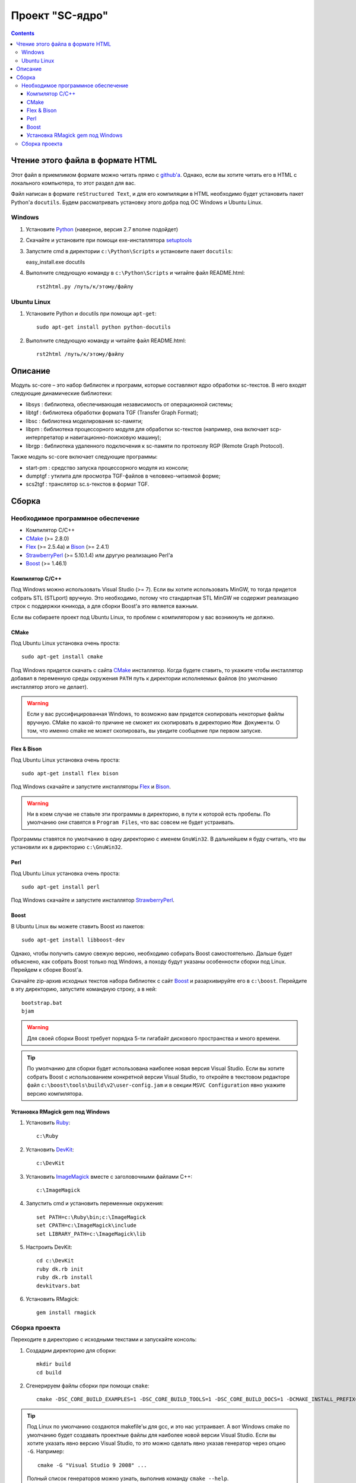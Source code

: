 
==================
 Проект "SC-ядро"
==================

.. contents::

Чтение этого файла в формате HTML
=================================

Этот файл в приемлимом формате можно читать прямо с `github'a
<https://github.com/laz2/sc-core>`_. Однако, если вы хотите читать его
в HTML c локального компьютера, то этот раздел для вас.

Файл написан в формате ``reStructured Text``, и для его компиляции в
HTML необходимо будет установить пакет Python'a ``docutils``. Будем
рассматривать установку этого добра под ОС Windows и Ubuntu Linux.

Windows
-------

#. Установите Python_ (наверное, версия 2.7 вполне подойдет)

#. Скачайте и установите при помощи exe-инсталлятора
   `setuptools <http://pypi.python.org/pypi/setuptools>`_

#. Запустите cmd в директории ``c:\Python\Scripts`` и установите пакет
   ``docutils``:

   easy_install.exe docutils

#. Выполните следующую команду в ``c:\Python\Scripts`` и читайте файл
   README.html::

    rst2html.py /путь/к/этому/файлу

Ubuntu Linux
------------

#. Установите Python и docutils при помощи ``apt-get``::

    sudo apt-get install python python-docutils

#. Выполните следующую команду и читайте файл README.html::

    rst2html /путь/к/этому/файлу

Описание
========

Модуль sc-core – это набор библиотек и программ, которые составляют
ядро обработки sc-текстов. В него входят следующие динамические
библиотеки:

- libsys : библиотека, обеспечивающая независимость от операционной системы;
- libtgf : библиотека обработки формата TGF (Transfer Graph Format);
- libsc : библиотека моделирования sc-памяти;
- libpm : библиотека процессорного модуля для обработки sc-текстов
  (например, она включает scp-интерпретатор и навигационно-поисковую
  машину);
- librgp : библиотека удаленного подключения к sc-памяти по протоколу
  RGP (Remote Graph Protocol).

Также модуль sc-core включает следующие программы:

- start-pm : средство запуска процессорного модуля из консоли;
- dumptgf : утилита для просмотра TGF-файлов в человеко-читаемой форме;
- scs2tgf : транслятор sc.s-текстов в формат TGF.


Сборка
======

Необходимое программное обеспечение
-----------------------------------

- Компилятор C/C++
- CMake_ (>= 2.8.0)
- Flex_ (>= 2.5.4a) и Bison_ (>= 2.4.1)
- StrawberryPerl_ (>= 5.10.1.4) или другую реализацию Perl'а
- Boost_ (>= 1.46.1)

Компилятор С/С++
~~~~~~~~~~~~~~~~

Под Windows можно использовать Visual Studio (>= 7). Если вы хотите
использовать MinGW, то тогда придется собрать STL (STLport)
вручную. Это необходимо, потому что стандартная STL MinGW не содержит
реализацию строк с поддержки юникода, а для сборки Boost'а это
является важным.

Если вы собираете проект под Ubuntu Linux, то проблем с компилятором у
вас возникнуть не должно.

СMake
~~~~~

Под Ubuntu Linux установка очень проста::

 sudo apt-get install cmake

Под Windows придется скачать с сайта CMake_ инсталлятор. Когда будете
ставить, то укажите чтобы инсталлятор добавил в переменную среды
окружения ``PATH`` путь к директории исполняемых файлов (по умолчанию
инсталлятор этого не делает).

.. warning:: Если у вас руссифицированная Windows, то возможно вам
   придется скопировать некоторые файлы вручную. CMake по какой-то
   причине не сможет их скопировать в директорию ``Мои Документы``. О
   том, что именно cmake не может скопировать, вы увидите сообщение
   при первом запуске.

Flex & Bison
~~~~~~~~~~~~

Под Ubuntu Linux установка очень проста::

 sudo apt-get install flex bison

Под Windows скачайте и запустите инсталляторы Flex_ и Bison_.

.. warning:: Ни в коем случае не ставьте эти программы в директорию, в
   пути к которой есть пробелы. По умолчанию они ставятся в ``Program
   Files``, что вас совсем не будет устраивать.

Программы ставятся по умолчанию в одну директорию с именем
``GnuWin32``. В дальнейшем я буду считать, что вы установили их в
директорию ``c:\GnuWin32``.

Perl
~~~~

Под Ubuntu Linux установка очень проста::

 sudo apt-get install perl

Под Windows скачайте и запустите инсталлятор StrawberryPerl_.

Boost
~~~~~

В Ubuntu Linux вы можете ставить Boost из пакетов::

 sudo apt-get install libboost-dev

Однако, чтобы получить самую свежую версию, необходимо собирать Boost
самостоятельно. Дальше будет объяснено, как собрать Boost только под
Windows, а походу будут указаны особенности сборки под Linux. Перейдем
к сборке Boost'а.

Скачайте zip-архив исходных текстов набора библиотек с сайт Boost_ и
разархивируйте его в ``c:\boost``. Перейдите в эту директорию,
запустите командную строку, а в ней::

 bootstrap.bat
 bjam

.. warning:: Для своей сборки Boost требует порядка 5-ти гигабайт
   дискового пространства и много времени.

.. tip::

   По умолчанию для сборки будет использована наиболее новая версия
   Visual Studio. Если вы хотите собрать Boost с использованием
   конкретной версии Visual Studio, то откройте в текстовом редакторе
   файл ``c:\boost\tools\build\v2\user-config.jam`` и в секции ``MSVC
   Configuration`` явно укажите версию компилятора.

Установка RMagick gem под Windows
~~~~~~~~~~~~~~~~~~~~~~~~~~~~~~~~~

#. Установить `Ruby <http://rubyinstaller.org/downloads/>`_::

    c:\Ruby

#. Установить `DevKit <http://rubyinstaller.org/downloads/>`_::

    c:\DevKit

#. Установить `ImageMagick <http://www.imagemagick.org/>`_ вместе с
   заголовочными файлами C++::

    c:\ImageMagick

#. Запустить cmd и установить переменные окружения::

    set PATH=c:\Ruby\bin;c:\ImageMagick
    set CPATH=c:\ImageMagick\include
    set LIBRARY_PATH=c:\ImageMagick\lib

#. Настроить DevKit::

    cd c:\DevKit
    ruby dk.rb init
    ruby dk.rb install
    devkitvars.bat

#. Установить RMagick::

    gem install rmagick

Сборка проекта
--------------

Переходите в директорию с исходными текстами и запускайте консоль:

#. Создадим директорию для сборки::

    mkdir build
    cd build

#. Сгенерируем файлы сборки при помощи ``cmake``::

    cmake -DSC_CORE_BUILD_EXAMPLES=1 -DSC_CORE_BUILD_TOOLS=1 -DSC_CORE_BUILD_DOCS=1 -DCMAKE_INSTALL_PREFIX="./sc-core" ..

.. Tip:: Под Linux по умолчанию создаются makefile'ы для gcc, и это
   нас устраивает. А вот Windows cmake по умолчанию будет создавать
   проектные файлы для наиболее новой версии Visual Studio. Если вы
   хотите указать явно версию Visual Studio, то это можно сделать явно
   указав генератор через опцию ``-G``. Например::

    cmake -G "Visual Studio 9 2008" ...

   Полный список генераторов можно узнать, выполнив команду ``cmake --help``.

.. Tip:: Переменная ``CMAKE_INSTALL_PREFIX`` задает директорию, в
   которую будет производиться установка собранного проекта.

#. Теперь осуществим сборку и установку:

   - Makefile'ы::

      make
      make install

   - Visual Studio 9.0::

      call "c:\Program Files\Microsoft Visual Studio 9.0\Common7\Tools\vsvars32.bat"

      devenv "sc-core.sln" /build "Debug" /project "ALL_BUILD"
      devenv "sc-core.sln" /build "RelWithDebInfo" /project "ALL_BUILD"

      devenv "sc-core.sln" /build "Debug" /project "INSTALL"
      devenv "sc-core.sln" /build "RelWithDebInfo" /project "INSTALL"

   - Visual Studio 10.0::

      call "c:\Program Files\Microsoft Visual Studio 10.0\Common7\Tools\vsvars32.bat"

      devenv "sc-core.sln" /build "Debug" /project "ALL_BUILD"
      devenv "sc-core.sln" /build "RelWithDebInfo" /project "ALL_BUILD"

      devenv "sc-core.sln" /build "Debug" /project "INSTALL"
      devenv "sc-core.sln" /build "RelWithDebInfo" /project "INSTALL"

.. _Python: http://www.python.org/
.. _CMake:  http://www.cmake.org/
.. _Flex:   http://gnuwin32.sourceforge.net/packages/flex.htm>
.. _Bison:  http://gnuwin32.sourceforge.net/packages/bison.htm>
.. _StrawberryPerl: http://strawberryperl.com/
.. _RubyInstaller: http://rubyinstaller.org/downloads/
.. _Boost:  http://www.boost.org/

